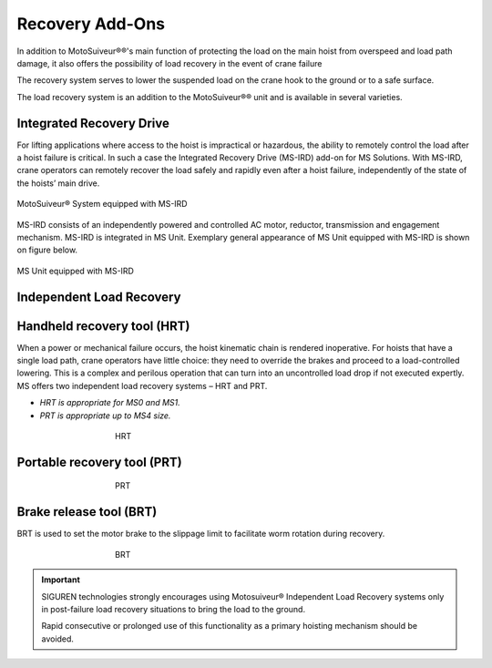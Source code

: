 =================
Recovery Add-Ons
=================

In addition to MotoSuiveur®®'s main function of protecting the load on the main hoist from overspeed and load path damage, it also offers the possibility 
of load recovery in the event of crane failure

The recovery system serves to lower the suspended load on the crane hook to the ground or to a safe surface.

The load recovery system is an addition to the MotoSuiveur®® unit and is available in several varieties.

Integrated Recovery Drive 
=========================

For lifting applications where access to the hoist is impractical or hazardous, the ability to remotely control the load after a hoist failure is critical. 
In such a case the Integrated Recovery Drive (MS-IRD) add-on for MS Solutions. 
With MS-IRD, crane operators can remotely recover the load safely and rapidly even after a hoist failure, independently of the state of the hoists’ main drive.

.. figure:: /_img/recovery/Integrated-recovery.png
	:align: center
	:figwidth: 100 %

	MotoSuiveur® System equipped with MS-IRD

MS-IRD consists of an independently powered and controlled AC motor, reductor, transmission and engagement mechanism. MS-IRD is integrated in MS Unit.
Exemplary general appearance of MS Unit equipped with MS-IRD is shown on figure below.

.. figure:: /_img/recovery/Integrated-recovery-1.png
	:align: center
	:figwidth: 100 %

	MS Unit equipped with MS-IRD

Independent Load Recovery 
=========================

Handheld recovery tool (HRT)
=============================

When a power or mechanical failure occurs, the hoist kinematic chain is rendered inoperative. For hoists that have a single load path, 
crane operators have little choice: they need to override the brakes and proceed to a load-controlled lowering. 
This is a complex and perilous operation that can turn into an uncontrolled load drop if not executed expertly.
MS offers two independent load recovery systems – HRT and PRT. 

- *HRT is appropriate for MS0 and MS1.* 
- *PRT is appropriate up to MS4 size.*

.. figure:: /_img/recovery/hrt.png
	:align: center
	:figwidth: 456 px
				 
	HRT

Portable recovery tool (PRT)
==============================

.. figure:: /_img/recovery/prt.png
	:align: center
	:figwidth: 456 px

	PRT

Brake release tool (BRT)
=========================

BRT is used to set the motor brake to the slippage limit to facilitate worm rotation during recovery.

.. figure:: /_img/recovery/brt.png
	:align: center
	:figwidth: 456 px

	BRT

.. important::
	SIGUREN technologies strongly encourages using Motosuiveur® Independent Load Recovery systems only in post-failure load recovery situations to 
	bring the load to the ground. 
	
	Rapid consecutive or prolonged use of this functionality as a primary hoisting mechanism should be avoided.